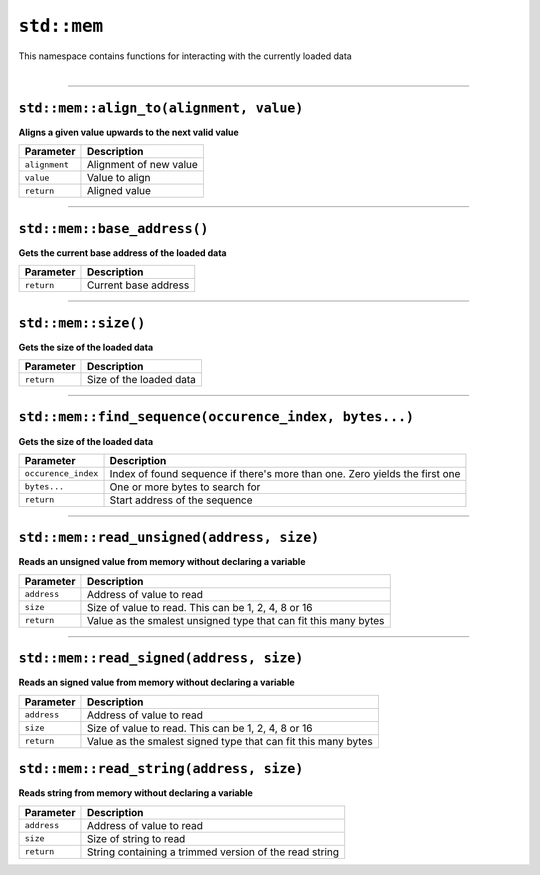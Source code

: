 ``std::mem``
============

| This namespace contains functions for interacting with the currently loaded data
|

------------------------

``std::mem::align_to(alignment, value)``
^^^^^^^^^^^^^^^^^^^^^^^^^^^^^^^^^^^^^^^^

**Aligns a given value upwards to the next valid value**

.. table::
    :align: left

    ============= ==================================================
    Parameter     Description
    ============= ==================================================
    ``alignment`` Alignment of new value
    ``value``     Value to align
    ``return``    Aligned value
    ============= ==================================================

------------------------

``std::mem::base_address()``
^^^^^^^^^^^^^^^^^^^^^^^^^^^^

**Gets the current base address of the loaded data**


.. table::
    :align: left

    =============== =========================================================================
    Parameter       Description
    =============== =========================================================================
    ``return``      Current base address
    =============== =========================================================================

------------------------

``std::mem::size()``
^^^^^^^^^^^^^^^^^^^^

**Gets the size of the loaded data**


.. table::
    :align: left

    =============== =========================================================================
    Parameter       Description
    =============== =========================================================================
    ``return``      Size of the loaded data
    =============== =========================================================================

------------------------

``std::mem::find_sequence(occurence_index, bytes...)``
^^^^^^^^^^^^^^^^^^^^^^^^^^^^^^^^^^^^^^^^^^^^^^^^^^^^^^

**Gets the size of the loaded data**


.. table::
    :align: left

    =================== ===========================================================================
    Parameter           Description
    =================== ===========================================================================
    ``occurence_index`` Index of found sequence if there's more than one. Zero yields the first one
    ``bytes...``        One or more bytes to search for
    ``return``          Start address of the sequence
    =================== ===========================================================================

------------------------

``std::mem::read_unsigned(address, size)``
^^^^^^^^^^^^^^^^^^^^^^^^^^^^^^^^^^^^^^^^^^

**Reads an unsigned value from memory without declaring a variable**


.. table::
    :align: left

    =================== ===========================================================================
    Parameter           Description
    =================== ===========================================================================
    ``address``         Address of value to read
    ``size``            Size of value to read. This can be 1, 2, 4, 8 or 16
    ``return``          Value as the smalest unsigned type that can fit this many bytes
    =================== ===========================================================================

------------------------

``std::mem::read_signed(address, size)``
^^^^^^^^^^^^^^^^^^^^^^^^^^^^^^^^^^^^^^^^

**Reads an signed value from memory without declaring a variable**


.. table::
    :align: left

    =================== ===========================================================================
    Parameter           Description
    =================== ===========================================================================
    ``address``         Address of value to read
    ``size``            Size of value to read. This can be 1, 2, 4, 8 or 16
    ``return``          Value as the smalest signed type that can fit this many bytes
    =================== ===========================================================================

``std::mem::read_string(address, size)``
^^^^^^^^^^^^^^^^^^^^^^^^^^^^^^^^^^^^^^^^

**Reads string from memory without declaring a variable**


.. table::
    :align: left

    =================== ===========================================================================
    Parameter           Description
    =================== ===========================================================================
    ``address``         Address of value to read
    ``size``            Size of string to read
    ``return``          String containing a trimmed version of the read string
    =================== ===========================================================================